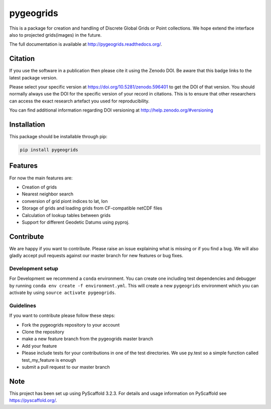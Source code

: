 ==========
pygeogrids
==========

|ci| |cov| |pip| |doc|

.. |ci| image:: https://github.com/TUW-GEO/pygeogrids/actions/workflows/build.yml/badge.svg?branch=master
   :target: https://github.com/TUW-GEO/pygeogrids/actions

.. |cov| image:: https://coveralls.io/repos/TUW-GEO/pygeogrids/badge.svg?branch=master
   :target: https://coveralls.io/r/TUW-GEO/pygeogrids?branch=master

.. |pip| image:: https://badge.fury.io/py/pygeogrids.svg
    :target: https://badge.fury.io/py/pygeogrids

.. |doc| image:: https://readthedocs.org/projects/pygeogrids/badge/?version=latest
   :target: http://pygeogrids.readthedocs.org/


This is a package for creation and handling of Discrete Global Grids or Point
collections. We hope extend the interface also to projected grids(images) in the
future.

The full documentation is available at http://pygeogrids.readthedocs.org/.

Citation
========

.. image:: https://zenodo.org/badge/DOI/10.5281/zenodo.596401.svg
   :target: https://doi.org/10.5281/zenodo.596401

If you use the software in a publication then please cite it using the Zenodo DOI.
Be aware that this badge links to the latest package version.

Please select your specific version at https://doi.org/10.5281/zenodo.596401 to get the DOI of that version.
You should normally always use the DOI for the specific version of your record in citations.
This is to ensure that other researchers can access the exact research artefact you used for reproducibility.

You can find additional information regarding DOI versioning at http://help.zenodo.org/#versioning

Installation
============

This package should be installable through pip:

.. code::

    pip install pygeogrids

Features
========

For now the main features are:

-  Creation of grids
-  Nearest neighbor search
-  conversion of grid piont indices to lat, lon
-  Storage of grids and loading grids from CF-compatible netCDF files
-  Calculation of lookup tables between grids
-  Support for different Geodetic Datums using pyproj.

Contribute
==========

We are happy if you want to contribute. Please raise an issue explaining what
is missing or if you find a bug. We will also gladly accept pull requests
against our master branch for new features or bug fixes.

Development setup
-----------------

For Development we recommend a ``conda`` environment. You can create one
including test dependencies and debugger by running
``conda env create -f environment.yml``. This will create a new ``pygeogrids``
environment which you can activate by using ``source activate pygeogrids``.

Guidelines
----------

If you want to contribute please follow these steps:

- Fork the pygeogrids repository to your account
- Clone the repository
- make a new feature branch from the pygeogrids master branch
- Add your feature
- Please include tests for your contributions in one of the test directories.
  We use py.test so a simple function called test_my_feature is enough
- submit a pull request to our master branch

Note
====

This project has been set up using PyScaffold 3.2.3. For details and usage
information on PyScaffold see https://pyscaffold.org/.
